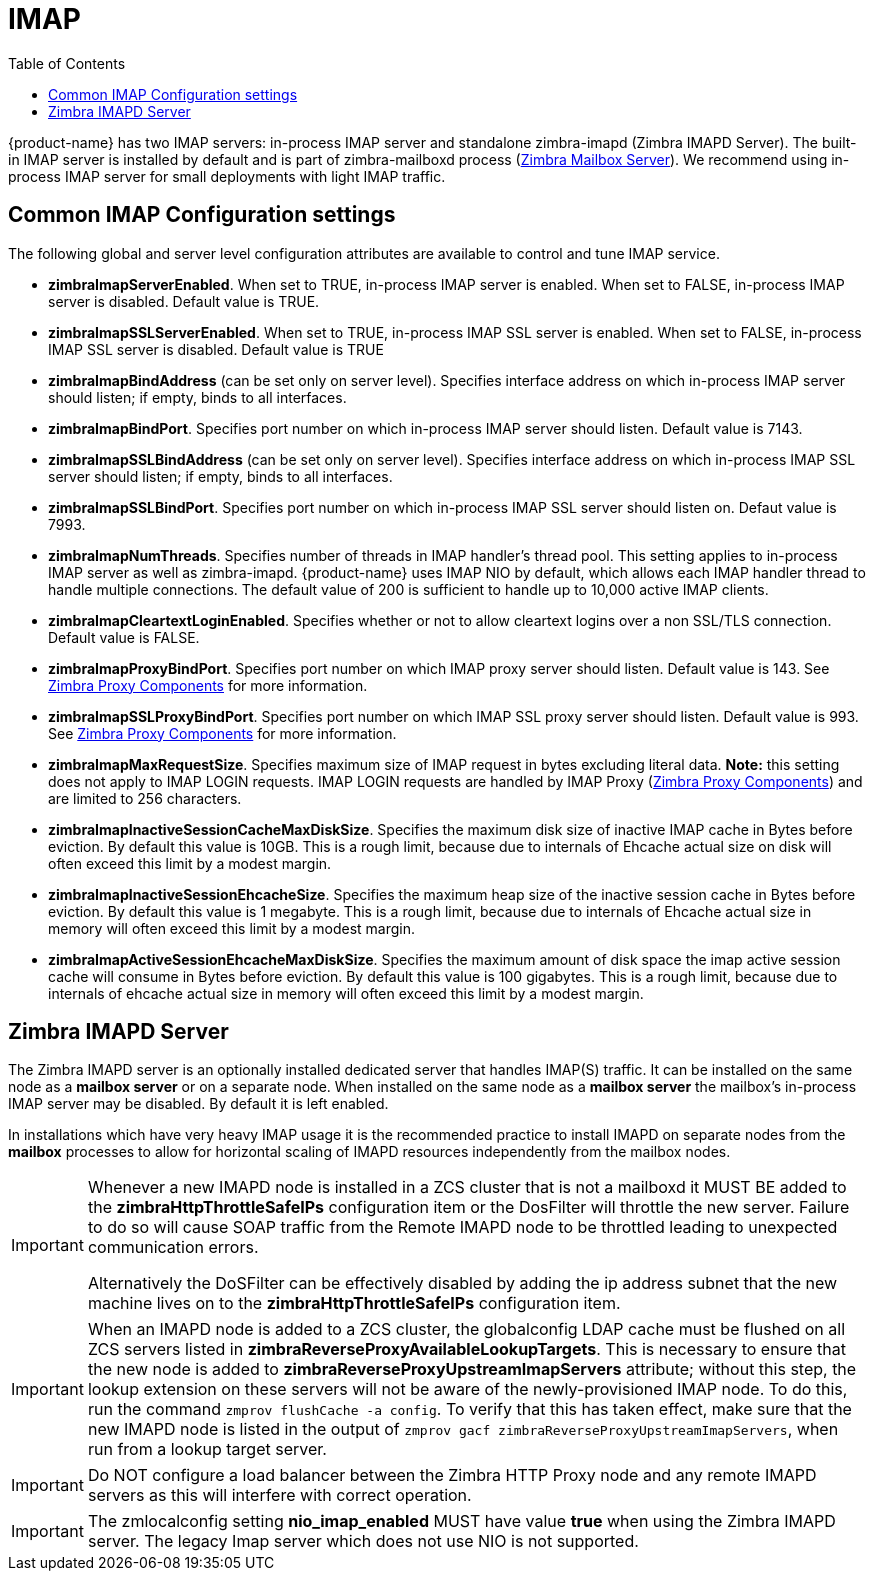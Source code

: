 = IMAP
:toc:

{product-name} has two IMAP servers: in-process IMAP server and standalone zimbra-imapd (Zimbra IMAPD Server). The built-in IMAP server is installed by default and is part of zimbra-mailboxd process (<<mailboxserver.adoc, Zimbra Mailbox Server>>). We recommend using in-process IMAP server for small deployments with light IMAP traffic.

== Common IMAP Configuration settings

The following global and server level configuration attributes are available to control and tune IMAP service.

* *zimbraImapServerEnabled*. When set to TRUE, in-process IMAP server is enabled. When set to FALSE, in-process IMAP server is disabled. Default value is TRUE.
* *zimbraImapSSLServerEnabled*. When set to TRUE, in-process IMAP SSL server is enabled. When set to FALSE, in-process IMAP SSL server is disabled. Default value is TRUE
* *zimbraImapBindAddress* (can be set only on server level). Specifies interface address on which in-process IMAP server should listen; if empty, binds to all interfaces.
* *zimbraImapBindPort*. Specifies port number on which in-process IMAP server should listen. Default value is 7143.
* *zimbraImapSSLBindAddress* (can be set only on server level). Specifies interface address on which in-process IMAP SSL server should listen; if empty, binds to all interfaces.
* *zimbraImapSSLBindPort*. Specifies port number on which in-process IMAP SSL server should listen on. Defaut value is 7993.
* *zimbraImapNumThreads*. Specifies number of threads in IMAP handler's thread pool. This setting applies to in-process IMAP server as well as zimbra-imapd. {product-name} uses IMAP NIO by default, which allows each IMAP handler thread to handle multiple connections. The default value of 200 is sufficient to handle up to 10,000 active IMAP clients.
* *zimbraImapCleartextLoginEnabled*. Specifies whether or not to allow cleartext logins over a non SSL/TLS connection. Default value is FALSE.
* *zimbraImapProxyBindPort*. Specifies port number on which IMAP proxy server should listen. Default value is 143. See <<proxy.adoc, Zimbra Proxy Components>> for more information.
* *zimbraImapSSLProxyBindPort*. Specifies port number on which IMAP SSL proxy server should listen. Default value is 993. See <<proxy.adoc, Zimbra Proxy Components>> for more information.
 * *zimbraImapMaxRequestSize*. Specifies maximum size of IMAP request in bytes excluding literal data. *Note:* this setting does not apply to IMAP LOGIN requests. IMAP LOGIN requests are handled by IMAP Proxy (<<proxy.adoc, Zimbra Proxy Components>>) and are limited to 256 characters.
 * *zimbraImapInactiveSessionCacheMaxDiskSize*. Specifies the maximum disk size of inactive IMAP cache in Bytes before eviction. By default this value is 10GB. This is a rough limit, because due to internals of Ehcache actual size on disk will often exceed this limit by a modest margin.
 * *zimbraImapInactiveSessionEhcacheSize*. Specifies the maximum heap size of the inactive session cache in Bytes before eviction. By default this value is 1 megabyte. This is a rough limit, because due to internals of Ehcache actual size in memory will often exceed this limit by a modest margin.
 * *zimbraImapActiveSessionEhcacheMaxDiskSize*. Specifies the maximum amount of disk space the imap active session cache will consume in Bytes before eviction. By default this value is 100 gigabytes. This is a rough limit, because due to internals of ehcache actual size in memory will often exceed this limit by a modest margin.

== Zimbra IMAPD Server

The Zimbra IMAPD server is an optionally installed dedicated server that handles IMAP(S) traffic.
 It can be installed on the same node as a *mailbox server* or on a separate node.
 When installed on the same node as a *mailbox server* the mailbox's in-process IMAP server may be disabled.  By default it is left enabled.

In installations which have very heavy IMAP usage it is the recommended practice to install IMAPD on separate nodes from the *mailbox* processes to allow for horizontal scaling of IMAPD resources independently from the mailbox nodes.

[IMPORTANT]
===============================
Whenever a new IMAPD node is installed in a ZCS cluster that is not a mailboxd it MUST BE added to the *zimbraHttpThrottleSafeIPs* configuration item or the DosFilter will
 throttle the new server.  Failure to do so will cause SOAP traffic from the Remote IMAPD node to be throttled leading to unexpected communication errors.

Alternatively the DoSFilter can be effectively disabled by adding the ip address subnet that the new machine lives on to the *zimbraHttpThrottleSafeIPs* configuration item.
===============================

[IMPORTANT]
When an IMAPD node is added to a ZCS cluster, the globalconfig LDAP cache must be flushed on all ZCS servers listed in *zimbraReverseProxyAvailableLookupTargets*. This is necessary to ensure that the new node is added to *zimbraReverseProxyUpstreamImapServers* attribute; without this step, the lookup extension on these servers will not be aware of the newly-provisioned IMAP node. To do this, run the command `zmprov flushCache -a config`. To verify that this has taken effect, make sure that the new IMAPD node is listed in the output of `zmprov gacf zimbraReverseProxyUpstreamImapServers`, when run from a lookup target server.

[IMPORTANT]
Do NOT configure a load balancer between the Zimbra HTTP Proxy node and any remote IMAPD servers as this will interfere
 with correct operation.

[IMPORTANT]
The zmlocalconfig setting *nio_imap_enabled* MUST have value *true* when using the Zimbra IMAPD server.  The legacy
 Imap server which does not use NIO is not supported.

